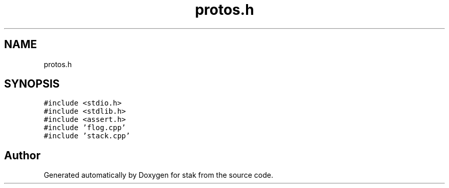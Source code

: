 .TH "protos.h" 3 "Sat Oct 1 2022" "Version stak" "stak" \" -*- nroff -*-
.ad l
.nh
.SH NAME
protos.h
.SH SYNOPSIS
.br
.PP
\fC#include <stdio\&.h>\fP
.br
\fC#include <stdlib\&.h>\fP
.br
\fC#include <assert\&.h>\fP
.br
\fC#include 'flog\&.cpp'\fP
.br
\fC#include 'stack\&.cpp'\fP
.br

.SH "Author"
.PP 
Generated automatically by Doxygen for stak from the source code\&.
